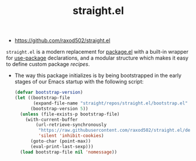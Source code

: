 #+TITLE: straight.el
#+ID: 9711fba3-2682-400e-9c72-54bdc07a15d5
- https://github.com/raxod502/straight.el

=straight.el= is a modern replacement for [[file:package_el.org][package.el]] with a built-in
wrapper for [[file:use-package.org][use-package]] declarations, and a modular structure which
makes it easy to define custom package /recipes/.

- The way this package initializes is by being bootstrapped in the
  early stages of our Emacs startup with the following script:
  #+name: sraight-bootstrap
  #+begin_src emacs-lisp
(defvar bootstrap-version)
(let ((bootstrap-file
       (expand-file-name "straight/repos/straight.el/bootstrap.el" user-emacs-directory))
      (bootstrap-version 5))
  (unless (file-exists-p bootstrap-file)
    (with-current-buffer
        (url-retrieve-synchronously
         "https://raw.githubusercontent.com/raxod502/straight.el/develop/install.el"
         'silent 'inhibit-cookies)
      (goto-char (point-max))
      (eval-print-last-sexp)))
  (load bootstrap-file nil 'nomessage))
  #+end_src
